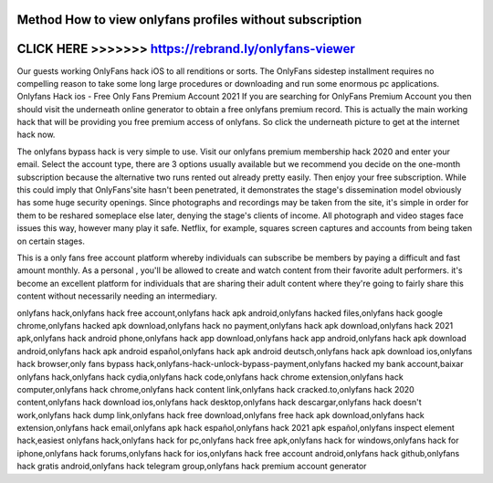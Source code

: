 Method How to view onlyfans profiles without subscription
==============================================================




CLICK HERE >>>>>>> https://rebrand.ly/onlyfans-viewer
=====================================================



Our guests working OnlyFans hack iOS to all renditions or sorts. The OnlyFans sidestep installment requires no compelling reason to take some long large procedures or downloading and run some enormous pc applications. Onlyfans Hack ios - Free Only Fans Premium Account 2021 If you are searching for OnlyFans Premium Account you then should visit the underneath online generator to obtain a free onlyfans premium record. This is actually the main working hack that will be providing you free premium access of onlyfans. So click the underneath picture to get at the internet hack now.
 
The onlyfans bypass hack is very simple to use. Visit our onlyfans premium membership hack 2020 and enter your email. Select the account type, there are 3 options usually available but we recommend you decide on the one-month subscription because the alternative two runs rented out already pretty easily. Then enjoy your free subscription. While this could imply that OnlyFans'site hasn't been penetrated, it demonstrates the stage's dissemination model obviously has some huge security openings. Since photographs and recordings may be taken from the site, it's simple in order for them to be reshared someplace else later, denying the stage's clients of income. All photograph and video stages face issues this way, however many play it safe. Netflix, for example, squares screen captures and accounts from being taken on certain stages.

This is a only fans free account platform whereby individuals can subscribe be members by paying a difficult and fast amount monthly. As a personal , you'll be allowed to create and watch content from their favorite adult performers. it's become an excellent platform for individuals that are sharing their adult content where they're going to fairly share this content without necessarily needing an intermediary.

onlyfans hack,onlyfans hack free account,onlyfans hack apk android,onlyfans hacked files,onlyfans hack google chrome,onlyfans hacked apk download,onlyfans hack no payment,onlyfans hack apk download,onlyfans hack 2021 apk,onlyfans hack android phone,onlyfans hack app download,onlyfans hack app android,onlyfans hack apk download android,onlyfans hack apk android español,onlyfans hack apk android deutsch,onlyfans hack apk download ios,onlyfans hack browser,only fans bypass hack,onlyfans-hack-unlock-bypass-payment,onlyfans hacked my bank account,baixar onlyfans hack,onlyfans hack cydia,onlyfans hack code,onlyfans hack chrome extension,onlyfans hack computer,onlyfans hack chrome,onlyfans hack content link,onlyfans hack cracked.to,onlyfans hack 2020 content,onlyfans hack download ios,onlyfans hack desktop,onlyfans hack descargar,onlyfans hack doesn't work,onlyfans hack dump link,onlyfans hack free download,onlyfans free hack apk download,onlyfans hack extension,onlyfans hack email,onlyfans apk hack español,onlyfans hack 2021 apk español,onlyfans inspect element hack,easiest onlyfans hack,onlyfans hack for pc,onlyfans hack free apk,onlyfans hack for windows,onlyfans hack for iphone,onlyfans hack forums,onlyfans hack for ios,onlyfans hack free account android,onlyfans hack github,onlyfans hack gratis android,onlyfans hack telegram group,onlyfans hack premium account generator
